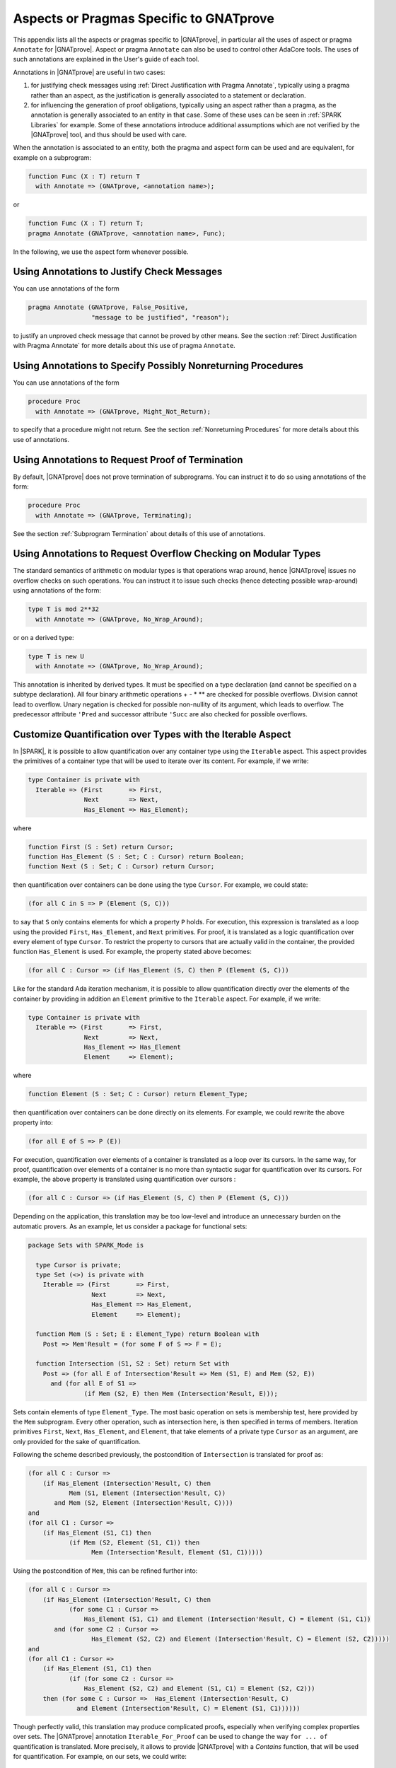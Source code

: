 Aspects or Pragmas Specific to GNATprove
========================================

This appendix lists all the aspects or pragmas specific to |GNATprove|,
in particular all the uses of aspect or pragma ``Annotate`` for
|GNATprove|.  Aspect or pragma ``Annotate`` can also be used to control other
AdaCore tools. The uses of such annotations are explained in the User's guide
of each tool.

Annotations in |GNATprove| are useful in two cases:

1. for justifying check messages using :ref:`Direct Justification with Pragma
   Annotate`, typically using a pragma rather than an aspect, as the
   justification is generally associated to a statement or declaration.

2. for influencing the generation of proof obligations, typically using an
   aspect rather than a pragma, as the annotation is generally associated to an
   entity in that case. Some of these uses can be seen in :ref:`SPARK
   Libraries` for example. Some of these annotations introduce additional
   assumptions which are not verified by the |GNATprove| tool, and thus should
   be used with care.

When the annotation is associated to an entity, both the pragma and aspect form
can be used and are equivalent, for example on a subprogram:

.. code-block:: ada

    function Func (X : T) return T
      with Annotate => (GNATprove, <annotation name>);

or

.. code-block:: ada

    function Func (X : T) return T;
    pragma Annotate (GNATprove, <annotation name>, Func);

In the following, we use the aspect form whenever possible.

.. index:: Annotate; False_Positive
           Annotate; Intentional

Using Annotations to Justify Check Messages
-------------------------------------------

You can use annotations of the form

.. code-block:: ada

    pragma Annotate (GNATprove, False_Positive,
                     "message to be justified", "reason");

to justify an unproved check message that cannot be proved by other means. See
the section :ref:`Direct Justification with Pragma Annotate` for more details
about this use of pragma ``Annotate``.

.. index:: Annotate; Might_Not_Return

Using Annotations to Specify Possibly Nonreturning Procedures
-------------------------------------------------------------

You can use annotations of the form

.. code-block:: ada

    procedure Proc
      with Annotate => (GNATprove, Might_Not_Return);

to specify that a procedure might not return. See the section
:ref:`Nonreturning Procedures` for more details about this use of
annotations.

.. index:: Annotate; Terminating

Using Annotations to Request Proof of Termination
-------------------------------------------------

By default, |GNATprove| does not prove termination of subprograms. You can
instruct it to do so using annotations of the form:

.. code-block:: ada

   procedure Proc
     with Annotate => (GNATprove, Terminating);

See the section :ref:`Subprogram Termination` about details of this use of
annotations.

.. index:: Annotate; No_Wrap_Around

Using Annotations to Request Overflow Checking on Modular Types
---------------------------------------------------------------

The standard semantics of arithmetic on modular types is that operations wrap
around, hence |GNATprove| issues no overflow checks on such operations.
You can instruct it to issue such checks (hence detecting possible wrap-around)
using annotations of the form:

.. code-block:: ada

   type T is mod 2**32
     with Annotate => (GNATprove, No_Wrap_Around);

or on a derived type:

.. code-block:: ada

   type T is new U
     with Annotate => (GNATprove, No_Wrap_Around);

This annotation is inherited by derived types. It must be specified on a type
declaration (and cannot be specified on a subtype declaration). All four binary
arithmetic operations + - * \*\* are checked for possible overflows. Division
cannot lead to overflow. Unary negation is checked for possible non-nullity of
its argument, which leads to overflow. The predecessor attribute ``'Pred`` and
successor attribute ``'Succ`` are also checked for possible overflows.

.. index:: Annotate; Iterable

Customize Quantification over Types with the Iterable Aspect
------------------------------------------------------------

In |SPARK|, it is possible to allow quantification over any container type
using the ``Iterable`` aspect.
This aspect provides the primitives of a container type that will be used to
iterate over its content. For example, if we write:

.. code-block:: ada

   type Container is private with
     Iterable => (First       => First,
                  Next        => Next,
                  Has_Element => Has_Element);

where

.. code-block:: ada

   function First (S : Set) return Cursor;
   function Has_Element (S : Set; C : Cursor) return Boolean;
   function Next (S : Set; C : Cursor) return Cursor;

then quantification over containers can be done using the type ``Cursor``. For
example, we could state:

.. code-block:: ada

   (for all C in S => P (Element (S, C)))

to say that ``S`` only contains elements for which a property ``P`` holds. For
execution, this expression is translated as a loop using the provided ``First``,
``Has_Element``, and ``Next`` primitives. For proof, it is translated as a logic
quantification over every element of type ``Cursor``. To restrict the property
to cursors that are actually valid in the container, the provided function
``Has_Element`` is used. For example, the property stated above becomes:

.. code-block:: ada

   (for all C : Cursor => (if Has_Element (S, C) then P (Element (S, C)))

Like for the standard Ada iteration mechanism, it is possible to allow
quantification directly over the elements of the container by providing in
addition an ``Element`` primitive to the ``Iterable`` aspect. For example, if
we write:

.. code-block:: ada

   type Container is private with
     Iterable => (First       => First,
                  Next        => Next,
                  Has_Element => Has_Element
                  Element     => Element);

where

.. code-block:: ada

   function Element (S : Set; C : Cursor) return Element_Type;

then quantification over containers can be done directly on its elements. For
example, we could rewrite the above property into:

.. code-block:: ada

   (for all E of S => P (E))

For execution, quantification over elements of a container is translated as a
loop over its cursors. In the same way, for proof, quantification over elements
of a container is no more than syntactic sugar for quantification over its
cursors. For example, the above property is translated using quantification
over cursors :

.. code-block:: ada

   (for all C : Cursor => (if Has_Element (S, C) then P (Element (S, C)))

Depending on the application, this translation may be too low-level and
introduce an unnecessary burden on the automatic provers. As an example, let
us consider a package for functional sets:

.. code-block:: ada

  package Sets with SPARK_Mode is

    type Cursor is private;
    type Set (<>) is private with
      Iterable => (First       => First,
                   Next        => Next,
                   Has_Element => Has_Element,
                   Element     => Element);

    function Mem (S : Set; E : Element_Type) return Boolean with
      Post => Mem'Result = (for some F of S => F = E);

    function Intersection (S1, S2 : Set) return Set with
      Post => (for all E of Intersection'Result => Mem (S1, E) and Mem (S2, E))
        and (for all E of S1 =>
	         (if Mem (S2, E) then Mem (Intersection'Result, E)));

Sets contain elements of type ``Element_Type``. The most basic operation on sets
is membership test, here provided by the ``Mem`` subprogram. Every other
operation, such as intersection here, is then specified in terms of members.
Iteration primitives ``First``, ``Next``, ``Has_Element``, and ``Element``, that
take elements of a private type ``Cursor`` as an argument, are only provided for
the sake of quantification.

Following the scheme described previously, the postcondition of ``Intersection``
is translated for proof as:

.. code-block:: ada

  (for all C : Cursor =>
      (if Has_Element (Intersection'Result, C) then
             Mem (S1, Element (Intersection'Result, C))
         and Mem (S2, Element (Intersection'Result, C))))
  and
  (for all C1 : Cursor =>
      (if Has_Element (S1, C1) then
             (if Mem (S2, Element (S1, C1)) then
                   Mem (Intersection'Result, Element (S1, C1)))))

Using the postcondition of ``Mem``, this can be refined further into:

.. code-block:: ada

  (for all C : Cursor =>
      (if Has_Element (Intersection'Result, C) then
             (for some C1 : Cursor =>
                 Has_Element (S1, C1) and Element (Intersection'Result, C) = Element (S1, C1))
         and (for some C2 : Cursor =>
                   Has_Element (S2, C2) and Element (Intersection'Result, C) = Element (S2, C2)))))
  and
  (for all C1 : Cursor =>
      (if Has_Element (S1, C1) then
             (if (for some C2 : Cursor =>
                 Has_Element (S2, C2) and Element (S1, C1) = Element (S2, C2)))
      then (for some C : Cursor =>  Has_Element (Intersection'Result, C)
               and Element (Intersection'Result, C) = Element (S1, C1))))))

.. index:: Annotate; Iterable_For_Proof

Though perfectly valid, this translation may produce complicated proofs,
especially when verifying complex properties over sets. The |GNATprove|
annotation ``Iterable_For_Proof`` can be used to change the way ``for ... of``
quantification is translated. More precisely, it allows to provide |GNATprove|
with a `Contains` function, that will be used for quantification. For example,
on our sets, we could write:

.. code-block:: ada

  function Mem (S : Set; E : Element_Type) return Boolean;
  pragma Annotate (GNATprove, Iterable_For_Proof, "Contains", Mem);

With this annotation, the postcondition of ``Intersection`` is translated in a
simpler way, using logic quantification directly over elements:

.. code-block:: ada

  (for all E : Element_Type =>
       (if Mem (Intersection'Result, E) then Mem (S1, E) and Mem (S2, E)))
  and (for all E : Element_Type =>
       (if Mem (S1, E) then
              (if Mem (S2, E) then Mem (Intersection'Result, E))))

Note that care should be taken to provide an appropriate function contains,
which returns true if and only if the element ``E`` is present in ``S``. This
assumption will not be verified by |GNATprove|.

The annotation ``Iterable_For_Proof`` can also be used in another case.
Operations over complex data structures are sometimes specified using operations
over a simpler model type. In this case, it may be more appropriate to translate
``for ... of`` quantification as quantification over the model's cursors. As an
example, let us consider a package of linked lists that is specified using a
sequence that allows accessing the element stored at each position:

.. code-block:: ada

  package Lists with SPARK_Mode is

   type Sequence is private with
     Ghost,
     Iterable => (...,
                  Element     => Get);
   function Length (M : Sequence) return Natural with Ghost;
   function Get (M : Sequence; P : Positive) return Element_Type with
     Ghost,
     Pre => P <= Length (M);

   type Cursor is private;
   type List is private with
     Iterable => (...,
                  Element     => Element);

   function Position (L : List; C : Cursor) return Positive with Ghost;
   function Model (L : List) return Sequence with
     Ghost,
     Post => (for all I in 1 .. Length (Model'Result) =>
                  (for some C in L => Position (L, C) = I));

   function Element (L : List; C : Cursor) return Element_Type with
     Pre  => Has_Element (L, C),
     Post => Element'Result = Get (Model (L), Position (L, C));

   function Has_Element (L : List; C : Cursor) return Boolean with
     Post => Has_Element'Result = (Position (L, C) in 1 .. Length (Model (L)));

   procedure Append (L : in out List; E : Element_Type) with
     Post => length (Model (L)) = Length (Model (L))'Old + 1
     and Get (Model (L), Length (Model (L))) = E
     and (for all I in 1 .. Length (Model (L))'Old =>
            Get (Model (L), I) = Get (Model (L'Old), I));

   function Init (N : Natural; E : Element_Type) return List with
     Post => length (Model (Init'Result)) = N
       and (for all F of Init'Result => F = E);

Elements of lists can only be accessed through cursors. To specify easily the
effects of position-based operations such as ``Append``, we introduce a ghost
type ``Sequence``, that is used to represent logically the content of the linked
list in specifications.
The sequence associated to a list can be constructed using the ``Model``
function. Following the usual translation scheme for quantified expressions, the
last line of the postcondition of ``Init`` is translated for proof as:

.. code-block:: ada

  (for all C : Cursor =>
      (if Has_Element (Init'Result, C) then Element (Init'Result, C) = E));

Using the definition of ``Element`` and ``Has_Element``, it can then be refined
further into:

.. code-block:: ada

  (for all C : Cursor =>
      (if Position (Init'Result, C) in 1 .. Length (Model (Init'Result))
       then Get (Model (Init'Result), Position (Init'Result, C)) = E));

To be able to link this property with other properties specified directly on
models, like the postcondition of ``Append``, it needs to be lifted to iterate
over positions instead of cursors. This can be done using the postcondition of
``Model`` that states that there is a valid cursor in ``L`` for each position of
its model. This lifting requires a lot of quantifier reasoning from the prover,
thus making proofs more difficult.

The |GNATprove| ``Iterable_For_Proof`` annotation can be used to provide
|GNATprove| with a `Model` function, that will be to translate quantification on
complex containers toward quantification on their model. For example, on our
lists, we could write:

.. code-block:: ada

   function Model (L : List) return Sequence;
   pragma Annotate (GNATprove, Iterable_For_Proof, "Model", Entity => Model);

With this annotation, the postcondition of ``Init`` is translated directly as a
quantification on the elements of the result's model:

.. code-block:: ada

  (for all I : Positive =>
     (if I in 1 .. Length (Model (Init'Result)) then
        Get (Model (Init'Result), I) = E));

Like with the previous annotation, care should be taken to define the model
function such that it always return a model containing exactly the same elements
as ``L``.

.. index:: Annotate; Inline_For_Proof

Inlining Functions for Proof
----------------------------

Contracts for functions are generally translated by |GNATprove| as axioms on
otherwise undefined functions. As an example, consider the following function:

.. code-block:: ada

    function Increment (X : Integer) return Integer with
      Post => Increment'Result >= X;

It will be translated by GNATprove as follows:

.. code-block:: ada

    function Increment (X : Integer) return Integer;

    axiom : (for all X : Integer. Increment (X) >= X);

For internal reasons due to ordering issues, expression functions are also
defined using axioms. For example:

.. code-block:: ada

    function Is_Positive (X : Integer) return Boolean is (X > 0);

will be translated exactly as if its definition was given through a
postcondition, namely:

.. code-block:: ada

    function Is_Positive (X : Integer) return Boolean;

    axiom : (for all X : Integer. Is_Positive (X) = (X > 0));

This encoding may sometimes cause difficulties to the underlying solvers,
especially for quantifier instantiation heuristics. This can cause strange
behaviors, where an assertion is proven when some calls to expression
functions are manually inlined but not without this inlining.

If such a case occurs, it is sometimes possible to instruct the tool to inline
the definition of expression functions using pragma ``Annotate``
``Inline_For_Proof``. When such a pragma is provided for an expression
function, a direct definition will be used for the function instead of an
axiom:

.. code-block:: ada

    function Is_Positive (X : Integer) return Boolean is (X > 0);
    pragma Annotate (GNATprove, Inline_For_Proof, Is_Positive);

The same pragma will also allow to inline a regular function, if its
postcondition is simply an equality between its result and an expression:

.. code-block:: ada

    function Is_Positive (X : Integer) return Boolean with
      Post => Is_Positive'Result = (X > 0);
    pragma Annotate (GNATprove, Inline_For_Proof, Is_Positive);

In this case, |GNATprove| will introduce a check when verifying the body of
``Is_Positive`` to make sure that the inline annotation is correct, namely, that
``Is_Positive (X)`` and ``X > 0`` always yield the same result. This check
may not be redundant with the verification of the postcondition of
``Is_Positive`` if the ``=`` symbol on booleans has been overridden.

Note that, since the translation through axioms is necessary for ordering
issues, this annotation can sometimes lead to a crash in GNATprove. It is the
case for example when the definition of the function uses quantification over a
container using the ``Iterable`` aspect.

.. index:: Annotate; Pledge

.. _Referring to a value at the end of a borrow:

Referring to a Value at the End of a Local Borrow
-------------------------------------------------

Local borrowers are objects of an anonymous access-to-variable type. At their
declaration, the ownership of (a part of) an existing data-structure is
temporarily transferred to the new object. The borrowed data-structure
will regain ownership afterward.

During the lifetime of the borrower, the borrowed object can be modified
indirectly through the borrower. It is forbidden to modify or even read the
borrowed object during the borrow. It can be problematic in some cases, for
example if a borrower is modified inside a loop, as GNATprove will need
information supplied in a loop invariant to know how the borrowed object and
the borrower are related in the loop and after it.

In assertions, we are still allowed to
express properties over a borrowed object using a `pledge`. The notion of
pledges was introduced by researchers from ETH Zurich to verify Rust programs
(see https://2019.splashcon.org/details/splash-2019-oopsla/31/Leveraging-Rust-Types-for-Modular-Specification-and-Verification).
Conceptually, a pledge is a property involving a borrower and/or the expression
it borrows which is known to hold at the end of the borrow, no matter
the modifications that may be done to the borrower. In |SPARK|, it is possible
to refer to the value of a local borrower or a borrowed expression at the
end of the borrow inside a regular assertion or contract using a function
annotated with the ``At_End_Borrow Annotate`` pragma:

.. code-block:: ada

   function At_End_Borrow (E : access constant T) return access constant T is
     (E)
   with Ghost,
     Annotate => (GNATprove, At_End_Borrow);

Note that the name of the function could be something other than
``At_End_Borrow``, but the annotation must use the string ``At_End_Borrow``.
|GNATprove| will check that a function associated with the ``At_End_Borrow``
annotation is a ghost expression function which takes a single parameter of an
access-to-constant type and returns it.

When |GNATprove| encounters a call to such a function, it checks that the
actual parameter of the call is rooted either at a local borrower or at an
expression which is borrowed in the current scope. It will not interpret it as
the current value of the expression, but rather as an imprecise value
representing the value that the expression could have at the end of the borrow.
As |GNATprove| does not do any forward look-ahead, nothing will be known about
the value of a local borrower at the end of the borrow, but the tool will still
be aware of the relation between this final value and the final value of the
expression it borrows.
As an example, let us consider a recursive type of doubly-linked lists:

.. code-block:: ada

    type List;
    type List_Acc is access List;
    type List is record
       Val  : Integer;
       Next : List_Acc;
    end record;

Using this type, let us construct a list ``X`` which stored the numbers form
1 to 5:

.. code-block:: ada

    X := new List'(1, null);
    X.Next := new List'(2, null);
    X.Next.Next := new List'(3, null);
    X.Next.Next.Next := new List'(4, null);
    X.Next.Next.Next.Next := new List'(5, null);

We can borrow the structure designated by ``X`` in a local borrower ``Y``:

.. code-block:: ada

   declare
      Y : access List := X;
   begin
     ...
   end;

While in the scope of ``Y``, the ownership of the list designated by ``X`` is
transferred to ``Y``, so that it is not allowed to access it from ``X``
anymore. After the end of the declare block, ownership is restored to ``X``,
which can again be accessed or modified directly.

Let us now define a function that can be used to relate the values
designated by ``X`` and ``Y`` at the end of the borrow:

.. code-block:: ada

   function At_End_Borrow (L : access constant List) return access constant List is
     (L)
   with Ghost,
     Annotate => (GNATprove, At_End_Borrow);

We can use this function to give properties that are known to hold during the
scope of ``Y``. Since ``Y`` and ``X`` designate the same value, we can
state in a pledge that the ``Val`` and ``Next`` components of ``X`` and ``Y``
always match:

.. code-block:: ada

      pragma Assert (At_End_Borrow (X).Val = At_End_Borrow (Y).Val);
      pragma Assert (At_End_Borrow (X).Next = At_End_Borrow (Y).Next);

However, even though at the beginning of the declare block, the first value of
``X`` is 1, it is not correct to assert that it will remain so inside a pledge:

.. code-block:: ada

      pragma Assert (Y.Val = 1);                 --  proved
      pragma Assert (At_End_Borrow (X).Val = 1); --  incorrect

Indeed, ``Y`` could be modified later so that ``X.Val`` is not 1 anymore:

.. code-block:: ada

   declare
      Y : access List := X;
   begin
      Y.Val := 2;
   end;
   pragma Assert (X.Val = 2);

Note that the pledge above is invalid even if ``Y.Val`` is `not` modified in the
following statements. A pledge is a contract about what
`is known to necessarily hold` in the
scope of ``Y``, not what will happen in practice. The analysis performed by
|GNATprove| remains a forward analysis, which is not impacted by
statements occurring after the current one.

Let us now consider a case where ``X`` is not borrowed completely. In the
declaration of ``Y``, we can decide to borrow only the last three elements of
the list:

.. code-block:: ada

   declare
      Y : access List := X.Next.Next;
   begin
      pragma Assert (At_End_Borrow (X.Next.Next).Val = At_End_Borrow (Y).Val);
      pragma Assert (At_End_Borrow (X.Next.Next) /= null);

      pragma Assert (At_End_Borrow (X.Next.Next.Val) = 3);
      -- incorrect, X could be modified through Y

      pragma Assert (At_End_Borrow (X.Next) /= null);
      pragma Assert (At_End_Borrow (X).Val = 1);
      -- rejected by the tool, X and X.Next are not part of a borrowed expression

      X.Val := 42;
   end;

Here, like in the previous example, we can state in a pledge that
``X.Next.Next.Val`` is ``Y.Val``, and then ``X.Next.Next`` cannot be set to
null. We also cannot assume anything about the
part of ``X`` designated by ``Y``, so we won't be able to prove that
``X.Next.Next.Val`` will remain 3. Note that we cannot get the value at the
end of the borrow of an expression which is not borrowed in the current scope.
Here, even if ``X.Next.Next`` is borrowed, ``X`` and ``X.Next`` are not. As
a result, calls to ``At_End_Borrow`` on them will be rejected by the tool.

Inside the scope of ``Y``, it is possible to modify the variable ``Y`` itself,
as opposed to modifying the structure it designates, so that it gives access to
a subcomponent of the borrowed structure. It is called a reborrow. In case of
reborrow, the pledge of the borrower is modified so that it
relates the expression borrowed initially to the new borrower. For
example, let's use ``Y`` to borrow ``X`` entirely and then modify it to only
designate ``X.Next.Next``:

.. code-block:: ada

   declare
      Y : access List := X;
   begin
      Y := Y.Next.Next;

      pragma Assert (At_End_Borrow (X).Next.Next /= null);
      pragma Assert (At_End_Borrow (X).Val = 1);
      pragma Assert (At_End_Borrow (X).Next.Val = 2);
      pragma Assert (At_End_Borrow (X).Next.Next.Val = 3);      --  incorrect
      pragma Assert (At_End_Borrow (X).Next.Next.Next /= null); --  incorrect
   end;

After the assignment, the part of ``X`` still accessible from the borrower is
reduced, but since ``X`` was borrowed entirely to begin with, the ownership
policy of |SPARK| still forbids direct access to any components of ``X`` while
in the scope of ``Y``. As a result, we have a bit more information about the
final value of ``X`` than in the previous case. We still know that ``X``
will hold at least three elements, that is ``X.Next.Next /= null``.
Additionally, the first and second components of ``X`` are no longer accessible
from ``Y``, and since they cannot be accessed directly through ``X``, we know
that they will keep their current values. This is why we can now assert in a
pledge that ``X.Val`` is 1 and ``X.Next.Val`` is 2.

However, we still cannot know anything
about the part of ``X`` still accessible from ``Y`` as these properties
could be modified later in the borrow:

.. code-block:: ada

      Y.Val := 42;
      Y.Next := null;

At_End_Borrow functions are also useful in postconditions of borrowing traversal
functions. A borrowing traversal function is a function which returns a local
borrower of its first parameter. As |GNATprove| works modularly on a per
subprogram basis, it is necessary to specify the pledge of the result of such
a function in its postcondition, or proof would not be able to recompute the
value of the borrowed parameter after the returned borrower goes out of scope.

As an example, we can define a ``Tail`` function which returns the ``Next``
component of a list if there is one, and ``null`` otherwise:

.. code-block:: ada

   function Tail (L : access List) return access List is
   begin
      if L = null then
         return null;
      else
         return L.Next;
      end if;
   end Tail;

In its postcondition, we want to consider the two cases, and, in each case,
specify both the value returned by the function and how the
parameter ``L`` is related to the returned borrower:

.. code-block:: ada

   function Tail (L : access List) return access List with
     Contract_Cases =>
       (L = null =>
          Tail'Result = null and At_End_Borrow (L) = null,
        others   => Tail'Result = L.Next
          and At_End_Borrow (L).Val = L.Val
          and At_End_Borrow (L).Next = At_End_Borrow (Tail'Result));

If ``L`` is ``null`` then ``Tail`` returns ``null`` and ``L`` will stay ``null``
for the duration of the borrow. Otherwise, ``Tail`` returns ``L.Next``, the
first element of ``L`` will stay as it was at the time of call, and the rest
of ``L`` stays equal to the object returned by ``Tail``.

Thanks to this postcondition, we can verify a program which borrows a part of
``L`` using the ``Tail`` function and modifies ``L`` through this borrower:

.. code-block:: ada

   declare
      Y : access List := Tail (Tail (X));
   begin
      Y.Val := 42;
   end;

   pragma Assert (X.Val = 1);
   pragma Assert (X.Next.Val = 2);
   pragma Assert (X.Next.Next.Val = 42);
   pragma Assert (X.Next.Next.Next.Val = 4);
